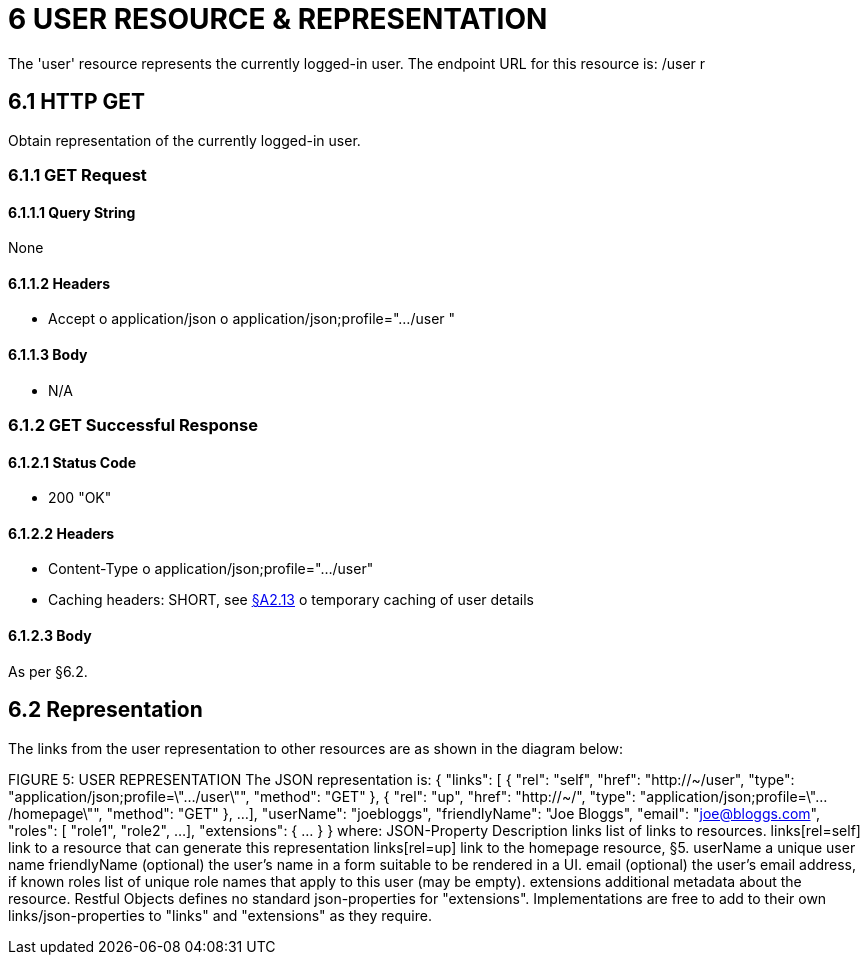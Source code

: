 = 6	USER RESOURCE & REPRESENTATION

The 'user' resource represents the currently logged-in user.
The endpoint URL for this resource is:
/user r

[#_6-1-http-get]
== 6.1 HTTP GET

Obtain representation of the currently logged-in user.

[#_6-1-1-get-request]
=== 6.1.1 GET Request

[#_6-1-1-1-query-string]
==== 6.1.1.1 Query String

None

==== 6.1.1.2 Headers

* Accept o application/json o application/json;profile=".../user "

==== 6.1.1.3 Body

* N/A

=== 6.1.2 GET Successful Response

==== 6.1.2.1 Status Code

* 200 "OK"

==== 6.1.2.2 Headers

* Content-Type o application/json;profile=".../user"
* Caching headers: SHORT, see xref:section-a/chapter-02.adoc#_2-13-caching-cache-control-and-other-headers[§A2.13] o temporary caching of user details

==== 6.1.2.3 Body

As per §6.2.

== 6.2 Representation

The links from the user representation to other resources are as shown in the diagram below:

FIGURE 5: USER REPRESENTATION The JSON representation is:
{ "links": [ { "rel": "self", "href": "http://~/user", "type": "application/json;profile=\".../user\"", "method": "GET" }, { "rel": "up", "href": "http://~/", "type": "application/json;profile=\".../homepage\"", "method": "GET" }, ...
], "userName": "joebloggs", "friendlyName": "Joe Bloggs", "email": "joe@bloggs.com", "roles": [
"role1", "role2", ...
], "extensions": { ... } } where:
JSON-Property Description links list of links to resources.
links[rel=self]    link to a resource that can generate this representation links[rel=up]    link to the homepage resource, §5. userName a unique user name friendlyName (optional) the user's name in a form suitable to be rendered in a UI.
email (optional) the user's email address, if known roles list of unique role names that apply to this user (may be empty).
extensions additional metadata about the resource.
Restful Objects defines no standard json-properties for "extensions".
Implementations are free to add to their own links/json-properties to "links" and "extensions" as they require.

